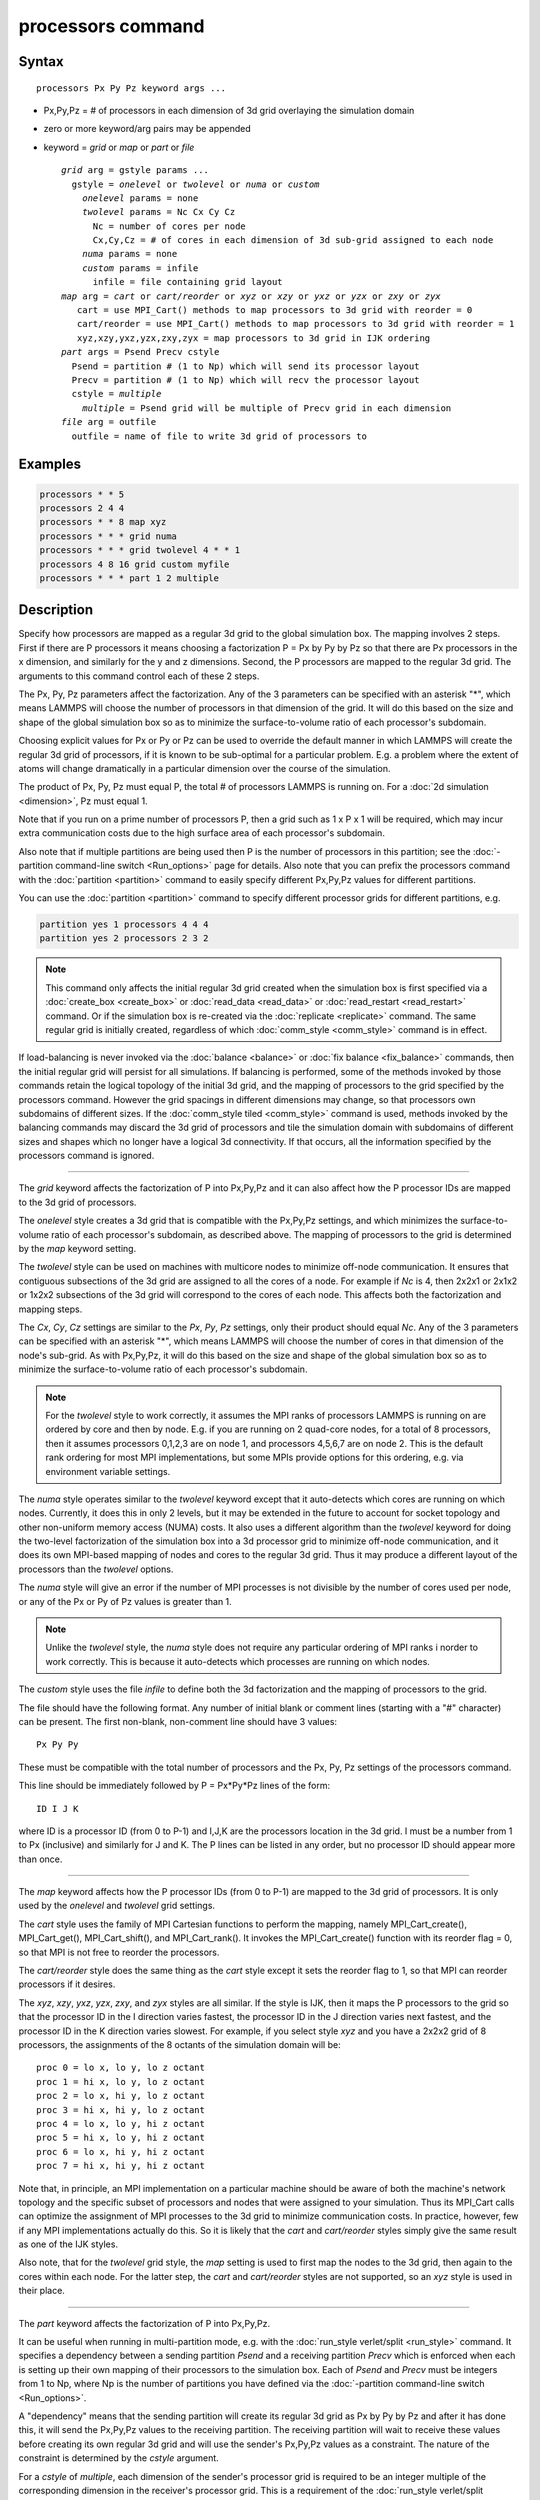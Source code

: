 .. index:: processors

processors command
==================

Syntax
""""""

.. parsed-literal::

   processors Px Py Pz keyword args ...

* Px,Py,Pz = # of processors in each dimension of 3d grid overlaying the simulation domain
* zero or more keyword/arg pairs may be appended
* keyword = *grid* or *map* or *part* or *file*

  .. parsed-literal::

       *grid* arg = gstyle params ...
         gstyle = *onelevel* or *twolevel* or *numa* or *custom*
           *onelevel* params = none
           *twolevel* params = Nc Cx Cy Cz
             Nc = number of cores per node
             Cx,Cy,Cz = # of cores in each dimension of 3d sub-grid assigned to each node
           *numa* params = none
           *custom* params = infile
             infile = file containing grid layout
       *map* arg = *cart* or *cart/reorder* or *xyz* or *xzy* or *yxz* or *yzx* or *zxy* or *zyx*
          cart = use MPI_Cart() methods to map processors to 3d grid with reorder = 0
          cart/reorder = use MPI_Cart() methods to map processors to 3d grid with reorder = 1
          xyz,xzy,yxz,yzx,zxy,zyx = map processors to 3d grid in IJK ordering
       *part* args = Psend Precv cstyle
         Psend = partition # (1 to Np) which will send its processor layout
         Precv = partition # (1 to Np) which will recv the processor layout
         cstyle = *multiple*
           *multiple* = Psend grid will be multiple of Precv grid in each dimension
       *file* arg = outfile
         outfile = name of file to write 3d grid of processors to

Examples
""""""""

.. code-block:: LAMMPS

   processors * * 5
   processors 2 4 4
   processors * * 8 map xyz
   processors * * * grid numa
   processors * * * grid twolevel 4 * * 1
   processors 4 8 16 grid custom myfile
   processors * * * part 1 2 multiple

Description
"""""""""""

Specify how processors are mapped as a regular 3d grid to the global
simulation box.  The mapping involves 2 steps.  First if there are P
processors it means choosing a factorization P = Px by Py by Pz so
that there are Px processors in the x dimension, and similarly for the
y and z dimensions.  Second, the P processors are mapped to the
regular 3d grid.  The arguments to this command control each of these
2 steps.

The Px, Py, Pz parameters affect the factorization.  Any of the 3
parameters can be specified with an asterisk "\*", which means LAMMPS
will choose the number of processors in that dimension of the grid.
It will do this based on the size and shape of the global simulation
box so as to minimize the surface-to-volume ratio of each processor's
subdomain.

Choosing explicit values for Px or Py or Pz can be used to override
the default manner in which LAMMPS will create the regular 3d grid of
processors, if it is known to be sub-optimal for a particular problem.
E.g. a problem where the extent of atoms will change dramatically in a
particular dimension over the course of the simulation.

The product of Px, Py, Pz must equal P, the total # of processors
LAMMPS is running on.  For a :doc:`2d simulation <dimension>`, Pz must
equal 1.

Note that if you run on a prime number of processors P, then a grid
such as 1 x P x 1 will be required, which may incur extra
communication costs due to the high surface area of each processor's
subdomain.

Also note that if multiple partitions are being used then P is the
number of processors in this partition; see the :doc:`-partition command-line switch <Run_options>` page for details.  Also note
that you can prefix the processors command with the
:doc:`partition <partition>` command to easily specify different
Px,Py,Pz values for different partitions.

You can use the :doc:`partition <partition>` command to specify
different processor grids for different partitions, e.g.

.. code-block:: LAMMPS

   partition yes 1 processors 4 4 4
   partition yes 2 processors 2 3 2

.. note::

   This command only affects the initial regular 3d grid created
   when the simulation box is first specified via a
   :doc:`create_box <create_box>` or :doc:`read_data <read_data>` or
   :doc:`read_restart <read_restart>` command.  Or if the simulation box is
   re-created via the :doc:`replicate <replicate>` command.  The same
   regular grid is initially created, regardless of which
   :doc:`comm_style <comm_style>` command is in effect.

If load-balancing is never invoked via the :doc:`balance <balance>` or
:doc:`fix balance <fix_balance>` commands, then the initial regular grid
will persist for all simulations.  If balancing is performed, some of
the methods invoked by those commands retain the logical topology of
the initial 3d grid, and the mapping of processors to the grid
specified by the processors command.  However the grid spacings in
different dimensions may change, so that processors own subdomains of
different sizes.  If the :doc:`comm_style tiled <comm_style>` command is
used, methods invoked by the balancing commands may discard the 3d
grid of processors and tile the simulation domain with subdomains of
different sizes and shapes which no longer have a logical 3d
connectivity.  If that occurs, all the information specified by the
processors command is ignored.

----------

The *grid* keyword affects the factorization of P into Px,Py,Pz and it
can also affect how the P processor IDs are mapped to the 3d grid of
processors.

The *onelevel* style creates a 3d grid that is compatible with the
Px,Py,Pz settings, and which minimizes the surface-to-volume ratio of
each processor's subdomain, as described above.  The mapping of
processors to the grid is determined by the *map* keyword setting.

The *twolevel* style can be used on machines with multicore nodes to
minimize off-node communication.  It ensures that contiguous
subsections of the 3d grid are assigned to all the cores of a node.
For example if *Nc* is 4, then 2x2x1 or 2x1x2 or 1x2x2 subsections of
the 3d grid will correspond to the cores of each node.  This affects
both the factorization and mapping steps.

The *Cx*, *Cy*, *Cz* settings are similar to the *Px*, *Py*, *Pz*
settings, only their product should equal *Nc*\ .  Any of the 3
parameters can be specified with an asterisk "\*", which means LAMMPS
will choose the number of cores in that dimension of the node's
sub-grid.  As with Px,Py,Pz, it will do this based on the size and
shape of the global simulation box so as to minimize the
surface-to-volume ratio of each processor's subdomain.

.. note::

   For the *twolevel* style to work correctly, it assumes the MPI
   ranks of processors LAMMPS is running on are ordered by core and then
   by node.  E.g. if you are running on 2 quad-core nodes, for a total of
   8 processors, then it assumes processors 0,1,2,3 are on node 1, and
   processors 4,5,6,7 are on node 2.  This is the default rank ordering
   for most MPI implementations, but some MPIs provide options for this
   ordering, e.g. via environment variable settings.

The *numa* style operates similar to the *twolevel* keyword except
that it auto-detects which cores are running on which nodes.
Currently, it does this in only 2 levels, but it may be extended in
the future to account for socket topology and other non-uniform memory
access (NUMA) costs.  It also uses a different algorithm than the
*twolevel* keyword for doing the two-level factorization of the
simulation box into a 3d processor grid to minimize off-node
communication, and it does its own MPI-based mapping of nodes and
cores to the regular 3d grid.  Thus it may produce a different layout
of the processors than the *twolevel* options.

The *numa* style will give an error if the number of MPI processes is
not divisible by the number of cores used per node, or any of the Px
or Py of Pz values is greater than 1.

.. note::

   Unlike the *twolevel* style, the *numa* style does not require
   any particular ordering of MPI ranks i norder to work correctly.  This
   is because it auto-detects which processes are running on which nodes.

The *custom* style uses the file *infile* to define both the 3d
factorization and the mapping of processors to the grid.

The file should have the following format.  Any number of initial
blank or comment lines (starting with a "#" character) can be present.
The first non-blank, non-comment line should have
3 values:

.. parsed-literal::

   Px Py Py

These must be compatible with the total number of processors
and the Px, Py, Pz settings of the processors command.

This line should be immediately followed by
P = Px\*Py\*Pz lines of the form:

.. parsed-literal::

   ID I J K

where ID is a processor ID (from 0 to P-1) and I,J,K are the
processors location in the 3d grid.  I must be a number from 1 to Px
(inclusive) and similarly for J and K.  The P lines can be listed in
any order, but no processor ID should appear more than once.

----------

The *map* keyword affects how the P processor IDs (from 0 to P-1) are
mapped to the 3d grid of processors.  It is only used by the
*onelevel* and *twolevel* grid settings.

The *cart* style uses the family of MPI Cartesian functions to perform
the mapping, namely MPI_Cart_create(), MPI_Cart_get(),
MPI_Cart_shift(), and MPI_Cart_rank().  It invokes the
MPI_Cart_create() function with its reorder flag = 0, so that MPI is
not free to reorder the processors.

The *cart/reorder* style does the same thing as the *cart* style
except it sets the reorder flag to 1, so that MPI can reorder
processors if it desires.

The *xyz*, *xzy*, *yxz*, *yzx*, *zxy*, and *zyx* styles are all
similar.  If the style is IJK, then it maps the P processors to the
grid so that the processor ID in the I direction varies fastest, the
processor ID in the J direction varies next fastest, and the processor
ID in the K direction varies slowest.  For example, if you select
style *xyz* and you have a 2x2x2 grid of 8 processors, the assignments
of the 8 octants of the simulation domain will be:

.. parsed-literal::

   proc 0 = lo x, lo y, lo z octant
   proc 1 = hi x, lo y, lo z octant
   proc 2 = lo x, hi y, lo z octant
   proc 3 = hi x, hi y, lo z octant
   proc 4 = lo x, lo y, hi z octant
   proc 5 = hi x, lo y, hi z octant
   proc 6 = lo x, hi y, hi z octant
   proc 7 = hi x, hi y, hi z octant

Note that, in principle, an MPI implementation on a particular machine
should be aware of both the machine's network topology and the
specific subset of processors and nodes that were assigned to your
simulation.  Thus its MPI_Cart calls can optimize the assignment of
MPI processes to the 3d grid to minimize communication costs.  In
practice, however, few if any MPI implementations actually do this.
So it is likely that the *cart* and *cart/reorder* styles simply give
the same result as one of the IJK styles.

Also note, that for the *twolevel* grid style, the *map* setting is
used to first map the nodes to the 3d grid, then again to the cores
within each node.  For the latter step, the *cart* and *cart/reorder*
styles are not supported, so an *xyz* style is used in their place.

----------

The *part* keyword affects the factorization of P into Px,Py,Pz.

It can be useful when running in multi-partition mode, e.g. with the
:doc:`run_style verlet/split <run_style>` command.  It specifies a
dependency between a sending partition *Psend* and a receiving
partition *Precv* which is enforced when each is setting up their own
mapping of their processors to the simulation box.  Each of *Psend*
and *Precv* must be integers from 1 to Np, where Np is the number of
partitions you have defined via the :doc:`-partition command-line switch <Run_options>`.

A "dependency" means that the sending partition will create its
regular 3d grid as Px by Py by Pz and after it has done this, it will
send the Px,Py,Pz values to the receiving partition.  The receiving
partition will wait to receive these values before creating its own
regular 3d grid and will use the sender's Px,Py,Pz values as a
constraint.  The nature of the constraint is determined by the
*cstyle* argument.

For a *cstyle* of *multiple*, each dimension of the sender's processor
grid is required to be an integer multiple of the corresponding
dimension in the receiver's processor grid.  This is a requirement of
the :doc:`run_style verlet/split <run_style>` command.

For example, assume the sending partition creates a 4x6x10 grid = 240
processor grid.  If the receiving partition is running on 80
processors, it could create a 4x2x10 grid, but it will not create a
2x4x10 grid, since in the y-dimension, 6 is not an integer multiple of
4.

.. note::

   If you use the :doc:`partition <partition>` command to invoke
   different "processors" commands on different partitions, and you also
   use the *part* keyword, then you must ensure that both the sending and
   receiving partitions invoke the "processors" command that connects the
   2 partitions via the *part* keyword.  LAMMPS cannot easily check for
   this, but your simulation will likely hang in its setup phase if this
   error has been made.

----------

The *file* keyword writes the mapping of the factorization of P
processors and their mapping to the 3d grid to the specified file
*outfile*\ .  This is useful to check that you assigned physical
processors in the manner you desired, which can be tricky to figure
out, especially when running on multiple partitions or on, a multicore
machine or when the processor ranks were reordered by use of the
:doc:`-reorder command-line switch <Run_options>` or due to use of
MPI-specific launch options such as a config file.

If you have multiple partitions you should ensure that each one writes
to a different file, e.g. using a :doc:`world-style variable <variable>`
for the filename.  The file has a self-explanatory header, followed by
one-line per processor in this format:

world-ID universe-ID original-ID: I J K: name

The IDs are the processor's rank in this simulation (the world), the
universe (of multiple simulations), and the original MPI communicator
used to instantiate LAMMPS, respectively.  The world and universe IDs
will only be different if you are running on more than one partition;
see the :doc:`-partition command-line switch <Run_options>`.  The
universe and original IDs will only be different if you used the
:doc:`-reorder command-line switch <Run_options>` to reorder the
processors differently than their rank in the original communicator
LAMMPS was instantiated with.

I,J,K are the indices of the processor in the regular 3d grid, each
from 1 to Nd, where Nd is the number of processors in that dimension
of the grid.

The *name* is what is returned by a call to MPI_Get_processor_name()
and should represent an identifier relevant to the physical processors
in your machine.  Note that depending on the MPI implementation,
multiple cores can have the same *name*\ .

----------

Restrictions
""""""""""""

This command cannot be used after the simulation box is defined by a
:doc:`read_data <read_data>` or :doc:`create_box <create_box>` command.
It can be used before a restart file is read to change the 3d
processor grid from what is specified in the restart file.

The *grid numa* keyword only currently works with the *map cart*
option.

The *part* keyword (for the receiving partition) only works with the
*grid onelevel* or *grid twolevel* options.

Related commands
""""""""""""""""

:doc:`partition <partition>`, :doc:`-reorder command-line switch <Run_options>`

Default
"""""""

The option defaults are Px Py Pz = \* \* \*, grid = onelevel, and map =
cart.
